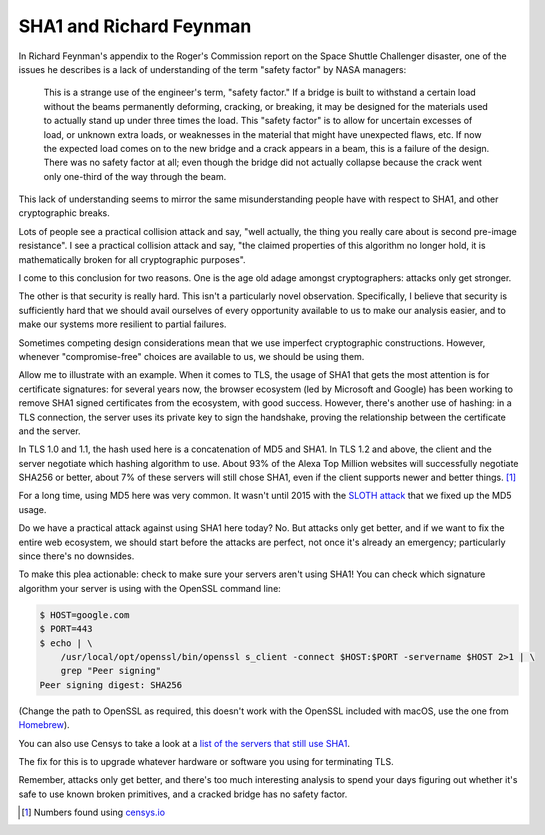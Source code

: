 SHA1 and Richard Feynman
========================

In Richard Feynman's appendix to the Roger's Commission report on the Space
Shuttle Challenger disaster, one of the issues he describes is a lack of
understanding of the term "safety factor" by NASA managers:

    This is a strange use of the engineer's term, "safety factor." If a bridge
    is built to withstand a certain load without the beams permanently
    deforming, cracking, or breaking, it may be designed for the materials used
    to actually stand up under three times the load. This "safety factor" is to
    allow for uncertain excesses of load, or unknown extra loads, or weaknesses
    in the material that might have unexpected flaws, etc. If now the expected
    load comes on to the new bridge and a crack appears in a beam, this is a
    failure of the design. There was no safety factor at all; even though the
    bridge did not actually collapse because the crack went only one-third of
    the way through the beam.

This lack of understanding seems to mirror the same misunderstanding people
have with respect to SHA1, and other cryptographic breaks.

Lots of people see a practical collision attack and say, "well actually, the
thing you really care about is second pre-image resistance". I see a practical
collision attack and say, "the claimed properties of this algorithm no longer
hold, it is mathematically broken for all cryptographic purposes".

I come to this conclusion for two reasons. One is the age old adage amongst
cryptographers: attacks only get stronger.

The other is that security is really hard. This isn't a particularly novel
observation. Specifically, I believe that security is sufficiently hard that we
should avail ourselves of every opportunity available to us to make our
analysis easier, and to make our systems more resilient to partial failures.

Sometimes competing design considerations mean that we use imperfect
cryptographic constructions. However, whenever "compromise-free" choices are
available to us, we should be using them.

Allow me to illustrate with an example. When it comes to TLS, the usage of SHA1
that gets the most attention is for certificate signatures: for several years
now, the browser ecosystem (led by Microsoft and Google) has been working to
remove SHA1 signed certificates from the ecosystem, with good success. However,
there's another use of hashing: in a TLS connection, the server uses its
private key to sign the handshake, proving the relationship between the
certificate and the server.

In TLS 1.0 and 1.1, the hash used here is a concatenation of MD5 and SHA1. In
TLS 1.2 and above, the client and the server negotiate which hashing algorithm
to use. About 93% of the Alexa Top Million websites will successfully negotiate
SHA256 or better, about 7% of these servers will still chose SHA1, even if the
client supports newer and better things. [#]_

For a long time, using MD5 here was very common. It wasn't until 2015 with the
`SLOTH attack`_ that we fixed up the MD5 usage.

Do we have a practical attack against using SHA1 here today? No. But attacks
only get better, and if we want to fix the entire web ecosystem, we should
start before the attacks are perfect, not once it's already an emergency;
particularly since there's no downsides.

To make this plea actionable: check to make sure your servers aren't using
SHA1! You can check which signature algorithm your server is using with the
OpenSSL command line:

.. code-block:: console

    $ HOST=google.com
    $ PORT=443
    $ echo | \
        /usr/local/opt/openssl/bin/openssl s_client -connect $HOST:$PORT -servername $HOST 2>1 | \
        grep "Peer signing"
    Peer signing digest: SHA256

(Change the path to OpenSSL as required, this doesn't work with the OpenSSL
included with macOS, use the one from `Homebrew`_).

You can also use Censys to take a look at a `list of the servers that still use
SHA1`_.

The fix for this is to upgrade whatever hardware or software you using for
terminating TLS.

Remember, attacks only get better, and there's too much interesting analysis to
spend your days figuring out whether it's safe to use known broken primitives,
and a cracked bridge has no safety factor.


.. [#] Numbers found using `censys.io`_

.. _`SLOTH attack`: https://www.mitls.org/pages/attacks/SLOTH
.. _`Homebrew`: https://brew.sh/
.. _`list of the servers that still use SHA1`: https://censys.io/domain?q=443.https.tls.signature.hash_algorithm%3Asha1
.. _`censys.io`: https://censys.io
